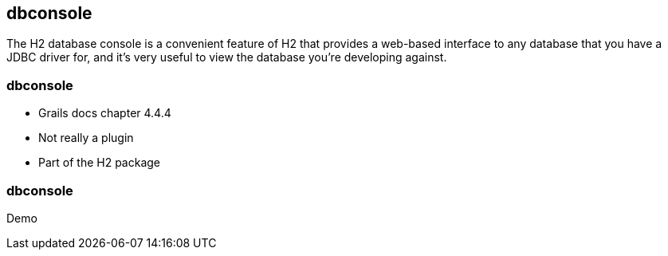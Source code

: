 [background-image="framed-background-left-bottom.png"]
== dbconsole

The H2 database console is a convenient feature of H2 that provides a web-based interface to any database that you have a JDBC driver for, and it’s very useful to view the database you’re developing against.

[background-image="framed-background-left-bottom.png"]
=== dbconsole

[%step]
* Grails docs chapter 4.4.4
* Not really a plugin
* Part of the H2 package

[background-image="framed-background-home-to-grails.png"]
=== dbconsole
Demo

